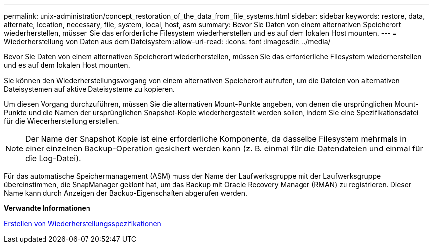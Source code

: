 ---
permalink: unix-administration/concept_restoration_of_the_data_from_file_systems.html 
sidebar: sidebar 
keywords: restore, data, alternate, location, necessary, file, system, local, host, asm 
summary: Bevor Sie Daten von einem alternativen Speicherort wiederherstellen, müssen Sie das erforderliche Filesystem wiederherstellen und es auf dem lokalen Host mounten. 
---
= Wiederherstellung von Daten aus dem Dateisystem
:allow-uri-read: 
:icons: font
:imagesdir: ../media/


[role="lead"]
Bevor Sie Daten von einem alternativen Speicherort wiederherstellen, müssen Sie das erforderliche Filesystem wiederherstellen und es auf dem lokalen Host mounten.

Sie können den Wiederherstellungsvorgang von einem alternativen Speicherort aufrufen, um die Dateien von alternativen Dateisystemen auf aktive Dateisysteme zu kopieren.

Um diesen Vorgang durchzuführen, müssen Sie die alternativen Mount-Punkte angeben, von denen die ursprünglichen Mount-Punkte und die Namen der ursprünglichen Snapshot-Kopie wiederhergestellt werden sollen, indem Sie eine Spezifikationsdatei für die Wiederherstellung erstellen.


NOTE: Der Name der Snapshot Kopie ist eine erforderliche Komponente, da dasselbe Filesystem mehrmals in einer einzelnen Backup-Operation gesichert werden kann (z. B. einmal für die Datendateien und einmal für die Log-Datei).

Für das automatische Speichermanagement (ASM) muss der Name der Laufwerksgruppe mit der Laufwerksgruppe übereinstimmen, die SnapManager geklont hat, um das Backup mit Oracle Recovery Manager (RMAN) zu registrieren. Dieser Name kann durch Anzeigen der Backup-Eigenschaften abgerufen werden.

*Verwandte Informationen*

xref:task_creating_restore_specifications.adoc[Erstellen von Wiederherstellungsspezifikationen]
